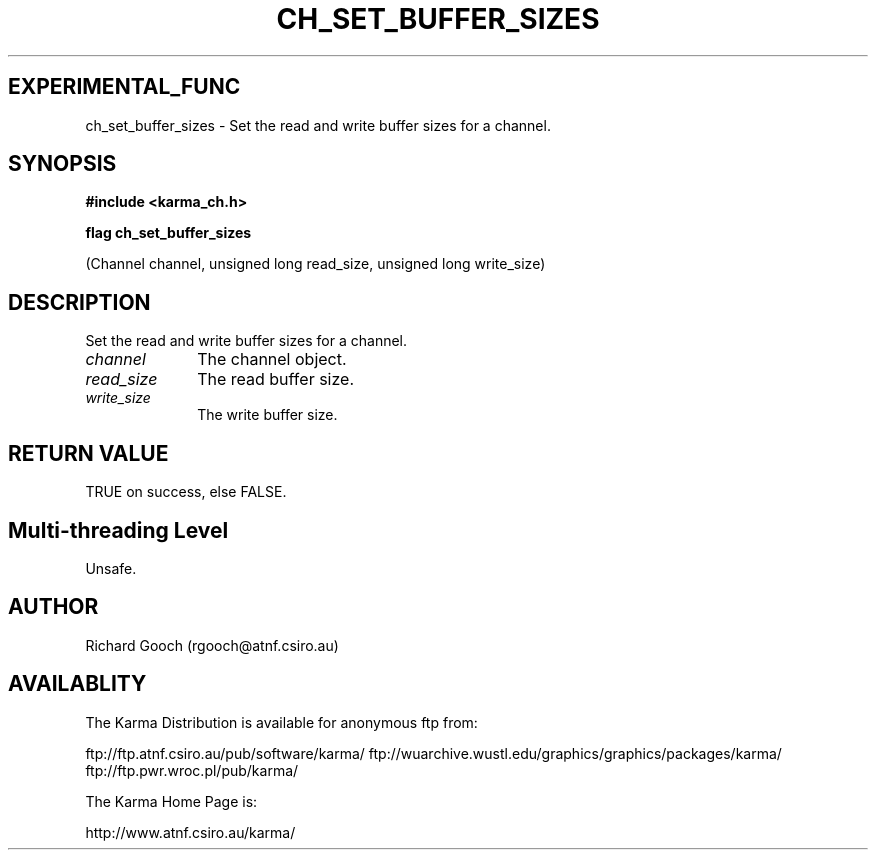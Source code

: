 .TH CH_SET_BUFFER_SIZES 3 "13 Nov 2005" "Karma Distribution"
.SH EXPERIMENTAL_FUNC
ch_set_buffer_sizes \- Set the read and write buffer sizes for a channel.
.SH SYNOPSIS
.B #include <karma_ch.h>
.sp
.B flag ch_set_buffer_sizes
.sp
(Channel channel, unsigned long read_size,
unsigned long write_size)
.SH DESCRIPTION
Set the read and write buffer sizes for a channel.
.IP \fIchannel\fP 1i
The channel object.
.IP \fIread_size\fP 1i
The read buffer size.
.IP \fIwrite_size\fP 1i
The write buffer size.
.SH RETURN VALUE
TRUE on success, else FALSE.
.SH Multi-threading Level
Unsafe.
.SH AUTHOR
Richard Gooch (rgooch@atnf.csiro.au)
.SH AVAILABLITY
The Karma Distribution is available for anonymous ftp from:

ftp://ftp.atnf.csiro.au/pub/software/karma/
ftp://wuarchive.wustl.edu/graphics/graphics/packages/karma/
ftp://ftp.pwr.wroc.pl/pub/karma/

The Karma Home Page is:

http://www.atnf.csiro.au/karma/
